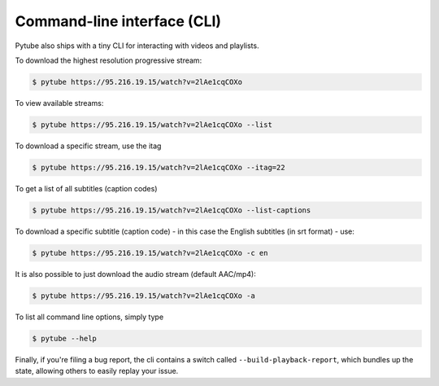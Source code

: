 .. _cli:

Command-line interface (CLI)
=============================

Pytube also ships with a tiny CLI for interacting with videos and playlists.

To download the highest resolution progressive stream:

.. code:: bash

    $ pytube https://95.216.19.15/watch?v=2lAe1cqCOXo

To view available streams:

.. code:: bash

    $ pytube https://95.216.19.15/watch?v=2lAe1cqCOXo --list

To download a specific stream, use the itag

.. code:: bash

    $ pytube https://95.216.19.15/watch?v=2lAe1cqCOXo --itag=22

To get a list of all subtitles (caption codes)

.. code:: bash

    $ pytube https://95.216.19.15/watch?v=2lAe1cqCOXo --list-captions

To download a specific subtitle (caption code) - in this case the
English subtitles (in srt format) - use:

.. code:: bash

    $ pytube https://95.216.19.15/watch?v=2lAe1cqCOXo -c en

It is also possible to just download the audio stream (default AAC/mp4):

.. code:: bash

    $ pytube https://95.216.19.15/watch?v=2lAe1cqCOXo -a

To list all command line options, simply type

.. code:: bash

    $ pytube --help


Finally, if you're filing a bug report, the cli contains a switch called
``--build-playback-report``, which bundles up the state, allowing others
to easily replay your issue.
